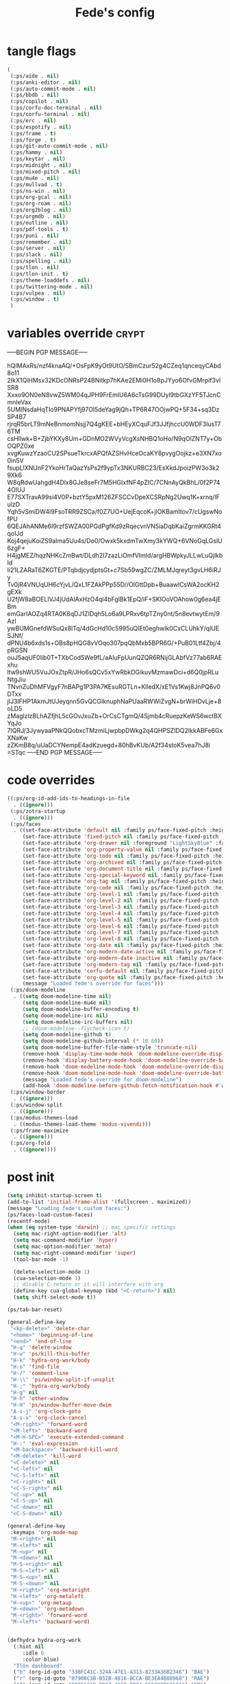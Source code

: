 #+title: Fede's config

* tangle flags

#+begin_src emacs-lisp :tangle (if (eq tlon-init-extra-config-tangle-pass 1) (print tlon-init-tangle-flags-path) "no")
(
 (:ps/aide . nil)
 (:ps/anki-editor . nil)
 (:ps/auto-commit-mode . nil)
 (:ps/bbdb . nil)
 (:ps/copilot . nil)
 (:ps/corfu-doc-terminal . nil)
 (:ps/corfu-terminal . nil)
 (:ps/erc . nil)
 (:ps/espotify . nil)
 (:ps/frame . t)
 (:ps/forge . t)
 (:ps/git-auto-commit-mode . nil)
 (:ps/hammy . nil)
 (:ps/keytar . nil)
 (:ps/midnight . nil)
 (:ps/mixed-pitch . nil)
 (:ps/mu4e . nil)
 (:ps/mullvad . t)
 (:ps/ns-win . nil)
 (:ps/org-gcal . nil)
 (:ps/org-roam . nil)
 (:ps/org2blog . nil)
 (:ps/orgmdb . nil)
 (:ps/outline . nil)
 (:ps/pdf-tools . t)
 (:ps/puni . nil)
 (:ps/remember . nil)
 (:ps/server . nil)
 (:ps/slack . nil)
 (:ps/spelling . nil)
 (:ps/tlon . nil)
 (:ps/tlon-init . t)
 (:ps/theme-loaddefs . nil)
 (:ps/twittering-mode . nil)
 (:ps/vulpea . nil)
 (:ps/window . t)
 )
#+end_src

* variables override                                                  :crypt:
-----BEGIN PGP MESSAGE-----

hQIMAxRs/nzf4knaAQ/+OsFpK9yOt9UtO/SBmCzur52g4CZeq1qnceqyCAbd8o11
2IkX1QiHMsx32KDcONRsP24BNitkp7hKAe2EMi0H1o8pJYyo6OfvGMrpif3vISR8
Xxxo9ON0eN8vwZ5WM04qJPH9FrEmIU6A6cTsG99DUyl9tbGXzYF5TJcnCmnIeVax
5UMINsdaHqTIo9PNAPYfj97Ol5deYag9jQh+TP6R47OOjwPQ+5F34+sq3DzSP4B7
rjrqR5brLT9mNeBnmomNsjj7Q4gKEE+bHEyXCquFJf3JJfjhccU0WDF3lusT76TM
csHlIwk+B+ZjbYKXy8Um+GDnMO2WVyVcgXsNHBQ1oHo/N9qOlZNT7y+ObOQPZ0xe
xvgKuwzYzaoCU2SPsueTkrcxAPQfAZSHvHceOcaKY8pvygOojkz+e3XN7xo0in5V
fsupLlXNUnF2YkoHrTaQazYsPs2f9ypTx3NKURBC23/EsXkdJpoizPW3o3k29Xk6
W8qRdwUahgdH4Dlx8GJe8seFr7M5HGIxfNF4pZIC/7CNnAyQkBhL/0f2P744OlUJ
E77SXTravA99si4V0P+bztY5pxM126ZFSCCvDpeXCSRpNg2Uwq1K+xrnq/lFulzD
Yqh5vSmiDW4l9FsoTRR9ZSCa/f0Z7UO+UejEqcoK+jlOKBamItov7/cUgswNofPU
6QEJAhANMe6I9rzfSWZA00PGdPgfKd9zRqecvnVN5iaDqbKaiZgrmKKGRt4qoIJd
Koj4qejuKoiZS9aIma5Uu4s/Do0/Owxk5kxdmTwXmy3kYWQ+6VNoGqLGsIU6zgF+
H4jgMEZ/hqzNHKcZmBwt/DLdh2I7zazLiOmfVImId/argHBWpkyJLLwLuQjlkbId
Ii21LZARaT6ZKGTE/PTqbdjcydjptsGt+c7Sb59wgZC/ZMLMJqreyt3gvLH6iRJy
Tv0jR4VNUqUH6cYjvL/QxL1FZAkPPp55D//OIGttDpb+BuaawlCsWA2ocKH2gEXk
U2fjW8aBOELIVJ4jUdAlAxHzO4ql4bFglBk1EpQ/iF+SKIOoVOAhow0g6ea4jEBm
emGarIAOZq4RTA0K6qDJ1ZIDqh5Lo6a9LPRxv6tpTZny0nt/5n8evtwytEm/9Azl
ywBUMGnefdWSuQx8lTq/4dGcHd10c5995uQIEt0eghwIk0CxCLUhkY/qlUESJNf/
dPNU4b6xds1s+OBs8pHQG8vVOqo307pqQbMxb5BPR6G/+PuB01Ltf4Zbj/4pRGSN
ouJ5aqUF0Iib0T+TXbCod5We9fL/aAIuFpUunQZQR6RNijGLAbfVz77ab6RAExhu
ltw9shWU5VuJOxZtpR/JHo6sQCv5xYwRbkDGikuvMzmawDci+d6Q0jpRLuNtgJiu
TNvnZuDhMFVgyF7nBAPg1P3PA7KEsuRGTLn+KlledX/xE1Vs1Kwj8JnPQ6v0DTxx
jIJ3IFHP1AkmJtUJeyqnn5GvQCGIknuphNaPUaaRWWiZvgN+brWiHDvLje+8oLD5
zMaglzlzBLhAZfjhL5cGOvJxuZb+OrCsCTgmQ/4Sjmb4cRuepzKeWS6wctBXYqJo
7IQRJ/3JywyaaPNkQQobxcTMzmiLjwpbpDWkg2q4QHPSZIDQ2IkkABFe6GxXNaKw
zZKmB8q/uUaDCYNempE4adKzuegd+80hBvKUb/A2f34stoK5vea7hJ8i
=STqc
-----END PGP MESSAGE-----

* code overrides

#+begin_src emacs-lisp :tangle (if (eq tlon-init-extra-config-tangle-pass 2) (print tlon-init-code-overrides-path) "no")
((:ps/org-id-add-ids-to-headings-in-file
  . ((ignore)))
 (:ps/zotra-startup
  . ((ignore)))
 (:ps/faces
  . ((set-face-attribute 'default nil :family ps/face-fixed-pitch :height 150)
     (set-face-attribute 'fixed-pitch nil :family ps/face-fixed-pitch :height 1.0)
     (set-face-attribute 'org-drawer nil :foreground "LightSkyBlue" :family ps/face-fixed-pitch :height 0.8)
     (set-face-attribute 'org-property-value nil :family ps/face-fixed-pitch :height 0.9)
     (set-face-attribute 'org-todo nil :family ps/face-fixed-pitch :height 1.0)
     (set-face-attribute 'org-archived nil :family ps/face-fixed-pitch :height 1.0)
     (set-face-attribute 'org-document-title nil :family ps/face-fixed-pitch :underline t :height 1.0)
     (set-face-attribute 'org-special-keyword nil :family ps/face-fixed-pitch :height 0.9)
     (set-face-attribute 'org-tag nil :family ps/face-fixed-pitch :height 0.8)
     (set-face-attribute 'org-code nil :family ps/face-fixed-pitch :height 1.0)
     (set-face-attribute 'org-level-1 nil :family ps/face-fixed-pitch :height 1.0)
     (set-face-attribute 'org-level-2 nil :family ps/face-fixed-pitch :height 1.0)
     (set-face-attribute 'org-level-3 nil :family ps/face-fixed-pitch :height 1.0)
     (set-face-attribute 'org-level-4 nil :family ps/face-fixed-pitch :height 1.0)
     (set-face-attribute 'org-level-5 nil :family ps/face-fixed-pitch :height 1.0)
     (set-face-attribute 'org-level-6 nil :family ps/face-fixed-pitch :height 1.0)
     (set-face-attribute 'org-level-7 nil :family ps/face-fixed-pitch :height 1.0)
     (set-face-attribute 'org-level-8 nil :family ps/face-fixed-pitch :height 1.0)
     (set-face-attribute 'org-date nil :family ps/face-fixed-pitch :height 0.8)
     (set-face-attribute 'org-modern-date-active nil :family ps/face-fixed-pitch :height 0.9)
     (set-face-attribute 'org-modern-date-inactive nil :family ps/face-fixed-pitch :height 0.9)
     (set-face-attribute 'org-modern-tag nil :family ps/face-fixed-pitch :height 0.9)
     (set-face-attribute 'corfu-default nil :family ps/face-fixed-pitch :height 1.0)
     (set-face-attribute 'org-quote nil :family ps/face-fixed-pitch :height 1.0)
     (message "Loaded fede's override for faces")))
 (:ps/doom-modeline
  . ((setq doom-modeline-time nil)
     (setq doom-modeline-mu4e nil)
     (setq doom-modeline-buffer-encoding t)
     (setq doom-modeline-irc nil)
     (setq doom-modeline-irc-buffers nil)
     ;; (doom-modeline--flycheck-icon t)
     (setq doom-modeline-github t)
     (setq doom-modeline-github-interval (* 10 60))
     (setq doom-modeline-buffer-file-name-style 'truncate-nil)
     (remove-hook 'display-time-mode-hook 'doom-modeline-override-display-time-modeline)
     (remove-hook 'display-battery-mode-hook 'doom-modeline-override-battery-modeline)
     (remove-hook 'doom-modeline-mode-hook 'doom-modeline-override-display-time-modeline)
     (remove-hook 'doom-modeline-mode-hook 'doom-modeline-override-battery-modeline)
     (message "Loaded fede's override for doom-modeline")
     (add-hook 'doom-modeline-before-github-fetch-notification-hook #'auth-source-pass-enable)))
 (:ps/window-border
  . ((ignore)))
 (:ps/window-split
  . ((ignore)))
 (:ps/modus-themes-load
  . ((modus-themes-load-theme 'modus-vivendi)))
 (:ps/frame-maximize
  . ((ignore)))
 (:ps/org-fold
  . ((ignore))))
#+end_src

* post init

#+begin_src emacs-lisp :tangle (if (eq tlon-init-extra-config-tangle-pass 2) (print tlon-init-post-init-path) "no")
(setq inhibit-startup-screen t)
(add-to-list 'initial-frame-alist '(fullscreen . maximized))
(message "Loading fede's custom faces:")
(ps/faces-load-custom-faces)
(recentf-mode)
(when (eq system-type 'darwin) ;; mac specific settings
  (setq mac-right-option-modifier 'alt)
  (setq mac-command-modifier 'hyper)
  (setq mac-option-modifier 'meta)
  (setq mac-right-command-modifier 'super)
  (tool-bar-mode -1)

  (delete-selection-mode 1)
  (cua-selection-mode 1)
  ;; disable C-return or it will interfere with org
  (define-key cua-global-keymap (kbd "<C-return>") nil)
  (setq shift-select-mode t))

(ps/tab-bar-reset)

(general-define-key
 "<kp-delete>" 'delete-char
 "<home>" 'beginning-of-line
 "<end>" 'end-of-line
 "H-q" 'delete-window
 "H-w" 'ps/kill-this-buffer
 "H-k" 'hydra-org-work/body
 "H-o" 'find-file
 "H-/" 'comment-line
 "H-\\" 'ps/window-split-if-unsplit
 "H-;" 'hydra-org-work/body
 "H-g" nil
 "H-h" 'other-window
 "H-H" 'ps/window-buffer-move-dwim
 "A-s-j" 'org-clock-goto
 "A-s-x" 'org-clock-cancel
 "<M-right>" 'forward-word
 "<M-left>" 'backward-word
 "<M-H-SPC>" 'execute-extended-command
 "H-:" 'eval-expression
 "<M-backspace>" 'backward-kill-word
 "<M-delete>" 'kill-word
 "<C-delete>" nil
 "<C-left>" nil
 "<C-S-left>" nil
 "<C-right>" nil
 "<C-S-right>" nil
 "<C-up>" nil
 "<C-S-up>" nil
 "<C-down>" nil
 "<C-S-down>" nil)

(general-define-key
 :keymaps 'org-mode-map
 "M-<right>" nil
 "M-<left>" nil
 "M-<up>" nil
 "M-<down>" nil
 "M-S-<right>" nil
 "M-S-<left>" nil
 "M-S-<up>" nil
 "M-S-<down>" nil
 "H-<right>" 'org-metaright
 "H-<left>" 'org-metaleft
 "H-<up>" 'org-metaup
 "H-<down>" 'org-metadown
 "M-<right>" 'forward-word
 "M-<left>" 'backward-word)


(defhydra hydra-org-work
  (:hint nil
	 :idle 0
	 :color blue)
  "Tlön dashboard"
  ("b" (org-id-goto "33BFC41C-324A-47E1-A313-8233A36B2346") "BAE")
  ("r" (org-id-goto "87906C3B-B52B-4816-BCCA-BE3EA4B88968") "RAE")
  ("f" (org-id-goto "809F6C1D-DDF7-4C6B-BB84-FFC082BE8601") "FM")
  ("d" (org-id-goto "0079A5CD-A07B-4919-A76C-4F6E6841512D") "LBDLHD")
  ("u" (org-id-goto "B168E4F1-D2E1-4D59-B88C-4CF924E82624") "EAN")
  ("i" (org-id-goto "715D2C4E-4BEE-4EC4-B432-720DA35C21A9") "EAI")
  ("h" (org-id-goto "B157C986-D75D-4244-A522-43DCBA2F0C8E") "HEAR")
  ("g" (org-id-goto "97F7D54F-4F4A-45A4-9616-A0B548A049BE") "GPE")
  ("c" (org-id-goto "7EDB8441-7EFA-43CC-B3DE-5682D55BCEE1") "Core")
  )
(setq org-capture-templates
      `(("b" "Tlön: BAE" entry
	 (id "33BFC41C-324A-47E1-A313-8233A36B2346")
	 "** TODO %?\n" :prepend t)
	("r" "Tlön: RAE" entry
	 (id "87906C3B-B52B-4816-BCCA-BE3EA4B88968")
	 "** TODO %?\n" :prepend t)
	("f" "Tlön: FM" entry
	 (id "809F6C1D-DDF7-4C6B-BB84-FFC082BE8601")
	 "** TODO %?\n" :prepend t)
	("d" "Tlön: LBDLH" entry
	 (id "0079A5CD-A07B-4919-A76C-4F6E6841512D")
	 "** TODO %?\n" :prepend t)
	("u" "Tlön: EAN" entry
	 (id "B168E4F1-D2E1-4D59-B88C-4CF924E82624")
	 "** TODO %?\n" :prepend t)
	("i" "Tlön: EAI" entry
	 (id "715D2C4E-4BEE-4EC4-B432-720DA35C21A9")
	 "** TODO %?\n" :prepend t)
	("h" "Tlön: HEAR" entry
	 (id "B157C986-D75D-4244-A522-43DCBA2F0C8E")
	 "** TODO %?\n" :prepend t)
	("g" "Tlön: GPE" entry
	 (id "97F7D54F-4F4A-45A4-9616-A0B548A049BE")
	 "** TODO %?\n" :prepend t)
	("c" "Tlön: Core" entry
	 (id "7EDB8441-7EFA-43CC-B3DE-5682D55BCEE1")
	 "** TODO %?\n" :prepend t)
	))


(defvar ps/file-cookies (file-name-concat ps/dir-downloads "cookies.txt"))
(defun ps/internet-archive-download-ACSM ()
  "Download and open ACSM file from Internet Archive URL in kill
ring.

NB: You need to have previously borrowed the book for the command
to work. The command will work even if the book was borrowed for
one hour only."
  (interactive)
  (if (string-search "archive.org" (current-kill 0))
      (progn
	(let* ((prefix "https://archive.org/services/loans/loan/?action=media_url&identifier=")
	       (suffix "&format=pdf&redirect=1")
	       (id (replace-regexp-in-string
		    "\\(http.*?details/\\)\\([_[:alnum:]]*\\)\\(.*\\)"
		    "\\2"
		    (current-kill 0)))
	       (url (concat prefix id suffix))
	       (acsm-file (file-name-concat ps/dir-downloads "book.acsm")))
	  ;; Download the Internet Archive cookies to a file so `wget' can authenticate:
	  ;; askubuntu.com/questions/161778/how-do-i-use-wget-curl-to-download-from-a-site-i-am-logged-into
	  ;; Then replace the path below with the location of the downloaded cookies file.
	  (save-window-excursion
	    (let ((shell-command-buffer-name-async "*internet-archive-download-ACSM*"))
	      (async-shell-command
	       (format
		"wget --load-cookies='%s' '%s' -O '%s'"
		ps/file-cookies url acsm-file))
	      ;; (sleep-for 2)
	      ;; (async-shell-command
	      ;; (format
	      ;; "open %s"
	      ;; "/users/cartago/downloads/book.acsm"))
	      ))
	  (dired ps/dir-downloads)
	  ))
    (user-error "You forgot to copy the URL!")))

(setq-default org-support-shift-select 'always
	      org-replace-disputed-keys t)

(setq org-agenda-custom-commands
      '(("j" "Agenda + TODOs"
	 (
	  (tags-todo "+fede"
		     (;; (tags "fede")
		      (org-agenda-sorting-strategy '(priority-down todo-state-down))
		      (org-agenda-overriding-header "Mensajes para Fede")))
	  (tags-todo "+pablo"
		     (;; (tags "fede")
		      (org-agenda-sorting-strategy '(priority-down todo-state-down))
		      (org-agenda-overriding-header "Mensajes para Pablo")))
	  (tags-todo "TODO=\"TODO\"+FILE=\"/Users/fede/Library/CloudStorage/Dropbox/tlon/fede/tareas.org\""
		     ((org-agenda-max-entries 10)
		      (org-agenda-sorting-strategy '(priority-down todo-state-down))
		      (org-agenda-overriding-header "TODO - Trabajo")))
	  (tags-todo "TODO=\"TODO\"+FILE=\"/Users/fede/Library/CloudStorage/Dropbox/org/todo.org\""
		     ((org-agenda-max-entries 10)
		      (org-agenda-sorting-strategy '(priority-down todo-state-down))
		      (org-agenda-overriding-header "TODO - Personal")))
	  (tags-todo "+SCHEDULED<=\"<today>\""
		     ((org-agenda-sorting-strategy '(priority-down todo-state-down))
		      (org-agenda-overriding-header "Scheduled for today")))
	  (tags-todo "+DEADLINE<=\"<today>\" +DEADLINE>=\"<today -2m>\""
		     ((org-agenda-sorting-strategy '(priority-down todo-state-down))
		      (org-agenda-overriding-header "Upcoming deadlines")))
	  (agenda "" ((org-agenda-span 14)))
	  (todo "WAITING"
		((org-agenda-overriding-header "WAITING")))
	  (tags-todo "TODO=\"TODO\"+FILE=\"/Users/fede/Dropbox/tlon/fede/tareas.org\""
		     ((org-agenda-sorting-strategy '(priority-down todo-state-down))
		      (org-agenda-overriding-header "TODO - Trabajo - Todos")))
	  (tags-todo "TODO=\"TODO\"+FILE=\"/Users/fede/Dropbox/org/todo.org\""
		     ((org-agenda-sorting-strategy '(priority-down todo-state-down))
		      (org-agenda-overriding-header "TODO - Personal - Todos")))
	  ))))


(setq telega-server-libs-prefix "/Users/fede/source/td/tdlib")
(setq mac-function-modifier '(:button 2))
(setq real-auto-save-interval 10)


(defhydra hydra-dired
  (:exit t)
  "Dired folders"
  ("t" (hydra-dired-tlon-dropbox/body) "Tlön Dropbox" :column "Folders")
  ("g" (hydra-dired-tlon-google-drive/body) "Tlön Google Drive" :column "Folders")
  ("w" (dired (file-name-concat (getenv "HOME") "www")) "Nginx www root" :column "Folders")
  ("o" (dired ps/dir-google-drive) "Google Drive" :column "User")
  ("w" (dired ps/dir-downloads) "Downloads" :column "User")
  ("x" (dired ps/dir-dropbox) "Dropbox" :column "User")
  ("s" (dired (file-name-concat (getenv "HOME") "source")) "Source" :column "Folders")
  ("." (dired-at-point) "File at point" :column "Other")
  ("/" (dired "/") "Root" :column "Other")
  ("SPC" (dired "~/") "user" :column "User" )
  (";" (dired-jump) "Current buffer" :column "Other")
  ("H-;" (dired-jump-other-window) "Current buffer in other window" :column "Other")
  ("e" (dired ps/dir-emacs) "Emacs" :column "Config")
  ("p" (dired (file-name-concat (getenv "HOME") ".config/emacs-profiles")) "Emacs profiles" :column "Config")
  ("b" (dired (file-name-concat (getenv "HOME") "source/dotfiles/emacs")) "Pablo's Emacs config" :column "Config"))


(defhydra hydra-dired-tlon-dropbox
  (:exit t)
  "Dired folders: Tlön Dropbox"
  (";" (dired ps/dir-dropbox-tlon) "This folder")
  ("b" (dired ps/dir-dropbox-tlon-BAE) "BAE")
  ("c" (dired ps/dir-dropbox-tlon-core) "core")
  ("d" (dired ps/dir-dropbox-tlon-LBDLH) "LBDLH")
  ("f" (dired ps/dir-dropbox-tlon-fede) "fede")
  ("g" (dired ps/dir-dropbox-tlon-GPE) "GPE")
  ("h" (dired ps/dir-dropbox-tlon-HEAR) "HEAR")
  ("l" (dired ps/dir-dropbox-tlon-leo) "leo")
  ("p" (dired ps/dir-dropbox-tlon-LP) "LP")
  ("r" (dired ps/dir-dropbox-tlon-RAE) "RAE")
  ("s" (dired ps/dir-dropbox-tlon-FM) "FM")
  ("u" (dired ps/dir-dropbox-tlon-EAN) "EAN"))

(defhydra hydra-dired-tlon-google-drive
  (:exit t)
  "Dired folders: Tlön Google Drive"
  (";" (dired ps/dir-google-drive-tlon) "This folder")
  ("b" (dired ps/dir-google-drive-tlon-BAE) "BAE")
  ("c" (dired ps/dir-google-drive-tlon-core) "core")
  ("d" (dired ps/dir-google-drive-tlon-LBDLH) "LBDLH")
  ("f" (dired ps/dir-google-drive-tlon-fede) "fede")
  ("g" (dired ps/dir-google-drive-tlon-GPE) "GPE")
  ("h" (dired ps/dir-google-drive-tlon-HEAR) "HEAR")
  ("l" (dired ps/dir-google-drive-tlon-leo) "leo")
  ("p" (dired ps/dir-google-drive-tlon-LP) "LP")
  ("r" (dired ps/dir-google-drive-tlon-RAE) "RAE")
  ("s" (dired ps/dir-google-drive-tlon-FM) "FM")
  ("u" (dired ps/dir-google-drive-tlon-EAN) "EAN"))

(setq org-structure-template-alist '(("a" . "export ascii")
                                     ("c" . "center")
                                     ("C" . "comment")
                                     ("e" . "example")
                                     ("E" . "export")
                                     ("h" . "export html")
                                     ("l" . "export latex")
                                     ("q" . "quote")
                                     ("s" . "src")
                                     ("se" . "src emacs-lisp")
                                     ("sj" . "src javascript")
                                     ("sp" . "src python")
                                     ("ss" . "src shell")
                                     ("sr" . "src ruby")
                                     ("v" . "verse")
                                     ("w" . "WP")))

(setq org-agenda-files '("/Users/fede/Library/CloudStorage/Dropbox/tlon/fede/tareas.org" "/Users/fede/Library/CloudStorage/Dropbox/org/todo.org"))
(setq org-agenda-files-excluded nil)
(scroll-bar-mode -1)
(use-feature org-fold
  :demand t
  :config
  (setq org-fold-catch-invisible-edits 'smart)
  (defun ps/org-fold-show-all-headings ())
  (defun ps/org-hide-properties ())
  (defun ps/org-hide-logbook ())
  (defun ps/org-show-properties ())
  (defun ps/org-show-logbook ())
  (defun ps/org-toggle-properties ())
  (defun ps/org-toggle-logbook ()))
#+end_src

* local variables
# Local Variables:
# eval: (ps/buffer-local-set-key (kbd "s-y") 'org-decrypt-entry)
# org-crypt-key: "tlon.shared@gmail.com"
# End:

